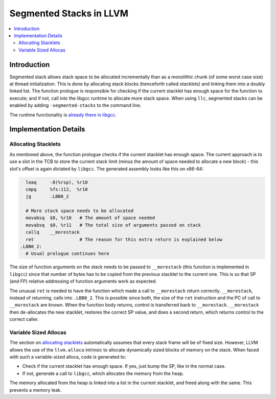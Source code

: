 ========================
Segmented Stacks in LLVM
========================

.. contents::
   :local:

Introduction
============

Segmented stack allows stack space to be allocated incrementally than as a
monolithic chunk (of some worst case size) at thread initialization. This is
done by allocating stack blocks (henceforth called *stacklets*) and linking them
into a doubly linked list. The function prologue is responsible for checking if
the current stacklet has enough space for the function to execute; and if not,
call into the libgcc runtime to allocate more stack space. When using ``llc``,
segmented stacks can be enabled by adding ``-segmented-stacks`` to the command
line.

The runtime functionality is `already there in libgcc
<http://gcc.gnu.org/wiki/SplitStacks>`_.

Implementation Details
======================

.. _allocating stacklets:

Allocating Stacklets
--------------------

As mentioned above, the function prologue checks if the current stacklet has
enough space. The current approach is to use a slot in the TCB to store the
current stack limit (minus the amount of space needed to allocate a new block) -
this slot's offset is again dictated by ``libgcc``. The generated
assembly looks like this on x86-64:

.. code-block:: nasm

    leaq     -8(%rsp), %r10
    cmpq     %fs:112,  %r10
    jg       .LBB0_2

    # More stack space needs to be allocated
    movabsq  $8, %r10   # The amount of space needed
    movabsq  $0, %r11   # The total size of arguments passed on stack
    callq    __morestack
    ret                 # The reason for this extra return is explained below
  .LBB0_2:
    # Usual prologue continues here

The size of function arguments on the stack needs to be passed to
``__morestack`` (this function is implemented in ``libgcc``) since that number
of bytes has to be copied from the previous stacklet to the current one. This is
so that SP (and FP) relative addressing of function arguments work as expected.

The unusual ``ret`` is needed to have the function which made a call to
``__morestack`` return correctly. ``__morestack``, instead of returning, calls
into ``.LBB0_2``. This is possible since both, the size of the ``ret``
instruction and the PC of call to ``__morestack`` are known. When the function
body returns, control is transferred back to ``__morestack``. ``__morestack``
then de-allocates the new stacklet, restores the correct SP value, and does a
second return, which returns control to the correct caller.

Variable Sized Allocas
----------------------

The section on `allocating stacklets`_ automatically assumes that every stack
frame will be of fixed size. However, LLVM allows the use of the ``llvm.alloca``
intrinsic to allocate dynamically sized blocks of memory on the stack. When
faced with such a variable-sized alloca, code is generated to:

* Check if the current stacklet has enough space. If yes, just bump the SP, like
  in the normal case.
* If not, generate a call to ``libgcc``, which allocates the memory from the
  heap.

The memory allocated from the heap is linked into a list in the current
stacklet, and freed along with the same. This prevents a memory leak.
